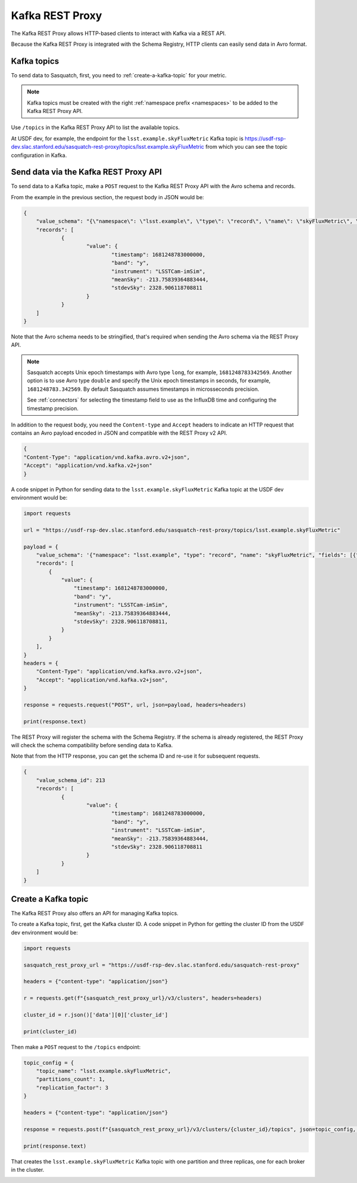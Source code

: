 .. _rest-proxy:

################
Kafka REST Proxy
################

The Kafka REST Proxy allows HTTP-based clients to interact with Kafka via a REST API.

Because the Kafka REST Proxy is integrated with the Schema Registry, HTTP clients
can easily send data in Avro format.

Kafka topics
============

To send data to Sasquatch, first, you need to :ref:`create-a-kafka-topic` for your metric.

.. note::

    Kafka topics must be created with the right :ref:`namespace prefix <namespaces>` to be added to the Kafka REST Proxy API.

Use ``/topics`` in the Kafka REST Proxy API to list the available topics.

At USDF dev, for example, the endpoint for the ``lsst.example.skyFluxMetric`` Kafka topic is https://usdf-rsp-dev.slac.stanford.edu/sasquatch-rest-proxy/topics/lsst.example.skyFluxMetric from which you can see the topic configuration in Kafka.


Send data via the Kafka REST Proxy API
======================================

To send data to a Kafka topic, make a ``POST`` request to the Kafka REST Proxy API with the Avro schema and records.

From the example in the previous section, the request body in JSON would be:

.. code:: json

    {
	"value_schema": "{\"namespace\": \"lsst.example\", \"type\": \"record\", \"name\": \"skyFluxMetric\", \"fields\": [{\"name\": \"timestamp\",\"type\": \"long\"}, {\"name\": \"band\",\"type\": \"string\"}, {\"name\": \"instrument\",\"type\": \"string\", \"default\": \"LSSTCam-imSim\"}, {\"name\": \"meanSky\",\"type\": \"float\"}, {\"name\": \"stdevSky\",\"type\": \"float\",}]}",
	"records": [
		{
			"value": {
				"timestamp": 1681248783000000,
				"band": "y",
				"instrument": "LSSTCam-imSim",
				"meanSky": -213.75839364883444,
				"stdevSky": 2328.906118708811
			}
		}
	]
    }

Note that the Avro schema needs to be stringified, that's required when sending the Avro schema via the REST Proxy API.

.. note::

    Sasquatch accepts Unix epoch timestamps with Avro type ``long``, for example, ``1681248783342569``.
    Another option is to use Avro type ``double`` and specify the Unix epoch timestamps in seconds, for example, ``1681248783.342569``.
    By default Sasquatch assumes timestamps in microsseconds precision.

    See :ref:`connectors` for selecting the timestamp field to use as the InfluxDB time and configuring the timestamp precision.

In addition to the request body, you need the ``Content-type`` and ``Accept`` headers to indicate an HTTP request that contains an Avro payload encoded in JSON and compatible with the REST Proxy v2 API.

.. code:: json

    {
    "Content-Type": "application/vnd.kafka.avro.v2+json",
    "Accept": "application/vnd.kafka.v2+json"
    }


A code snippet in Python for sending data to the ``lsst.example.skyFluxMetric`` Kafka topic at the USDF dev environment would be:

.. code:: Python

    import requests

    url = "https://usdf-rsp-dev.slac.stanford.edu/sasquatch-rest-proxy/topics/lsst.example.skyFluxMetric"

    payload = {
        "value_schema": '{"namespace": "lsst.example", "type": "record", "name": "skyFluxMetric", "fields": [{"name": "timestamp", "type": "long"}, {"name": "band", "type": "string"}, {"name": "instrument", "type": "string", "default": "LSSTCam-imSim"}, {"name": "meanSky","type": "float"}, {"name": "stdevSky","type": "float"}]}',
        "records": [
            {
                "value": {
                    "timestamp": 1681248783000000,
                    "band": "y",
                    "instrument": "LSSTCam-imSim",
                    "meanSky": -213.75839364883444,
                    "stdevSky": 2328.906118708811,
                }
            }
        ],
    }
    headers = {
        "Content-Type": "application/vnd.kafka.avro.v2+json",
        "Accept": "application/vnd.kafka.v2+json",
    }

    response = requests.request("POST", url, json=payload, headers=headers)

    print(response.text)

The REST Proxy will register the schema with the Schema Registry.
If the schema is already registered, the REST Proxy will check the schema compatibility before sending data to Kafka.

Note that from the HTTP response, you can get the schema ID and re-use it for subsequent requests.

.. code:: json

    {
	"value_schema_id": 213
	"records": [
		{
			"value": {
				"timestamp": 1681248783000000,
				"band": "y",
				"instrument": "LSSTCam-imSim",
				"meanSky": -213.75839364883444,
				"stdevSky": 2328.906118708811
			}
		}
	]
    }

.. _create-a-kafka-topic:

Create a Kafka topic
====================

The Kafka REST Proxy also offers an API for managing Kafka topics.

To create a Kafka topic, first, get the Kafka cluster ID.
A code snippet in Python for getting the cluster ID from the USDF dev environment would be:

.. code::

    import requests

    sasquatch_rest_proxy_url = "https://usdf-rsp-dev.slac.stanford.edu/sasquatch-rest-proxy"

    headers = {"content-type": "application/json"}

    r = requests.get(f"{sasquatch_rest_proxy_url}/v3/clusters", headers=headers)

    cluster_id = r.json()['data'][0]['cluster_id']

    print(cluster_id)


Then make a ``POST`` request to the ``/topics`` endpoint:

.. code::

    topic_config = {
        "topic_name": "lsst.example.skyFluxMetric",
        "partitions_count": 1,
        "replication_factor": 3
    }

    headers = {"content-type": "application/json"}

    response = requests.post(f"{sasquatch_rest_proxy_url}/v3/clusters/{cluster_id}/topics", json=topic_config, headers=headers)

    print(response.text)

That creates the ``lsst.example.skyFluxMetric`` Kafka topic with one partition and three replicas, one for each broker in the cluster.

.. _namespaces:

